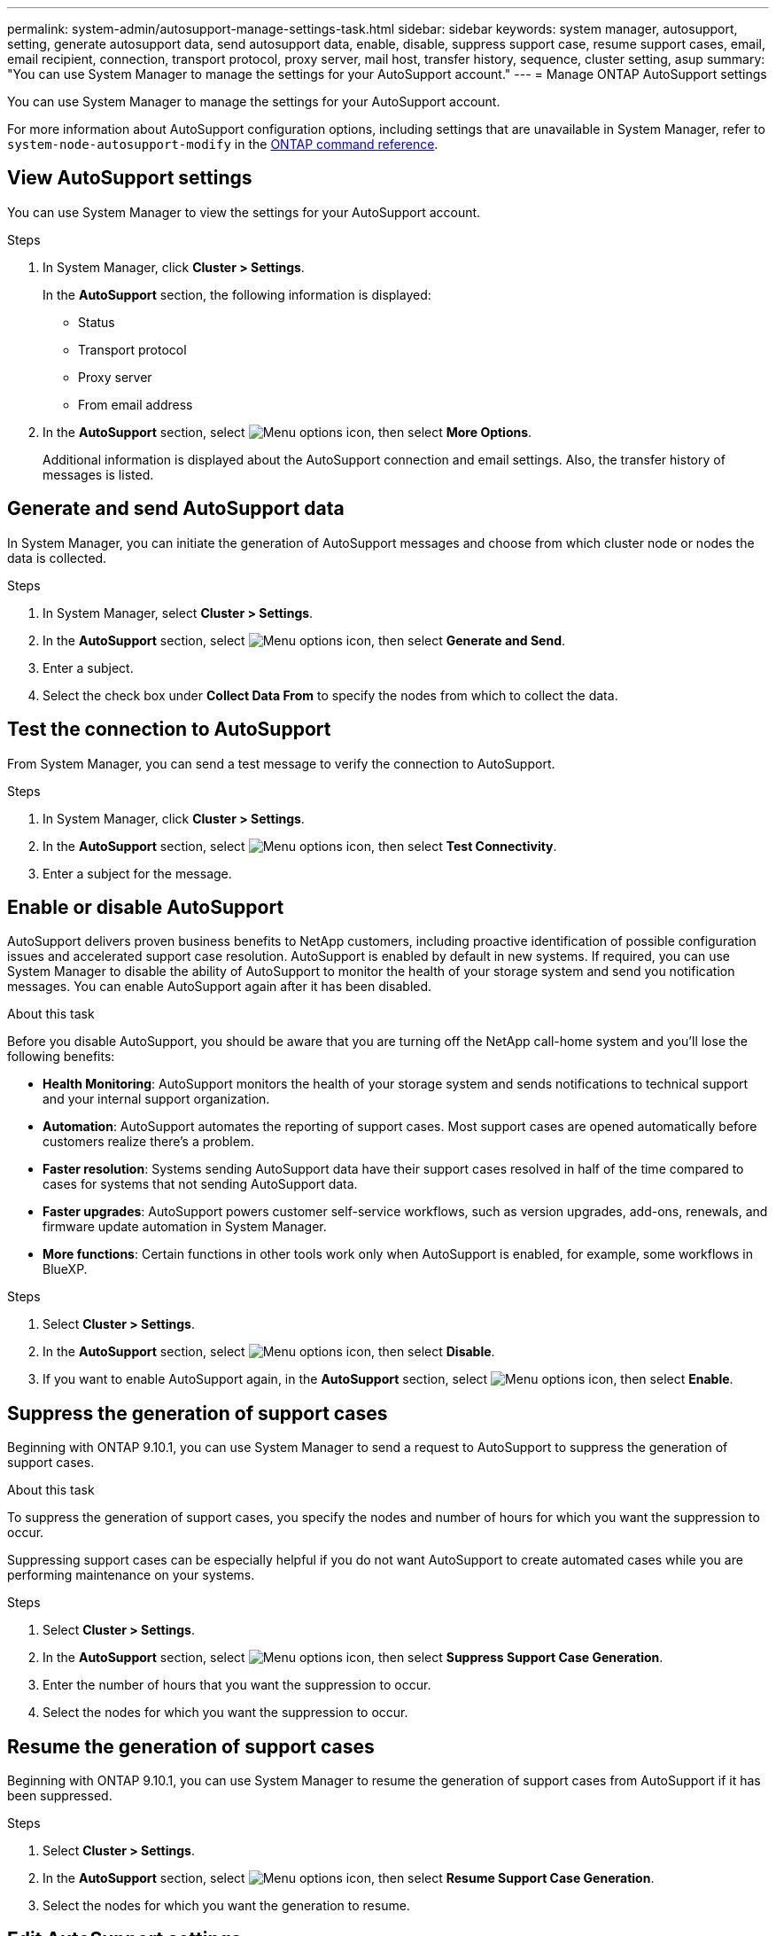 ---
permalink: system-admin/autosupport-manage-settings-task.html
sidebar: sidebar
keywords: system manager, autosupport, setting, generate autosupport data, send autosupport data, enable, disable, suppress support case, resume support cases, email, email recipient, connection, transport protocol, proxy server, mail host, transfer history, sequence, cluster setting, asup
summary: "You can use System Manager to manage the settings for your AutoSupport account."
---
= Manage ONTAP AutoSupport settings

:icons: font
:imagesdir: ../media/

[.lead]
You can use System Manager to manage the settings for your AutoSupport account. 

For more information about AutoSupport configuration options, including settings that are unavailable in System Manager, refer to `system-node-autosupport-modify` in the https://docs.netapp.com/us-en/ontap-cli/system-node-autosupport-modify.html[ONTAP command reference^].

== View AutoSupport settings

You can use System Manager to view the settings for your AutoSupport account.

.Steps

. In System Manager, click *Cluster > Settings*.
+
In the *AutoSupport* section, the following information is displayed:
+
* Status
+
* Transport protocol
+
* Proxy server
+
* From email address

. In the *AutoSupport* section, select image:../media/icon_kabob.gif[Menu options icon], then select *More Options*.
+
Additional information is displayed about the AutoSupport connection and email settings. Also, the transfer history of messages is listed.

== Generate and send AutoSupport data

In System Manager, you can initiate the generation of AutoSupport messages and choose from which cluster node or nodes the data is collected.

.Steps

. In System Manager, select *Cluster > Settings*.

. In the *AutoSupport* section, select image:../media/icon_kabob.gif[Menu options icon], then select *Generate and Send*.

. Enter a subject.

. Select the check box under *Collect Data From* to specify the nodes from which to collect the data.

== Test the connection to AutoSupport

From System Manager, you can send a test message to verify the connection to AutoSupport.

.Steps

. In System Manager, click *Cluster > Settings*.

. In the *AutoSupport* section, select image:../media/icon_kabob.gif[Menu options icon], then select *Test Connectivity*.

. Enter a subject for the message.

== Enable or disable AutoSupport

AutoSupport delivers proven business benefits to NetApp customers, including proactive identification of possible configuration issues and accelerated support case resolution. AutoSupport is enabled by default in new systems. If required, you can use System Manager to disable the ability of AutoSupport to monitor the health of your storage system and send you notification messages. You can enable AutoSupport again after it has been disabled.

.About this task

Before you disable AutoSupport, you should be aware that you are turning off the NetApp call-home system and you'll lose the following benefits:

* *Health Monitoring*: AutoSupport monitors the health of your storage system and sends notifications to technical support and your internal support organization.

* *Automation*: AutoSupport automates the reporting of support cases. Most support cases are opened automatically before customers realize there's a problem.

* *Faster resolution*: Systems sending AutoSupport data have their support cases resolved in half of the time compared to cases for systems that not sending AutoSupport data.

* *Faster upgrades*: AutoSupport powers customer self-service workflows, such as version upgrades, add-ons, renewals, and firmware update automation in System Manager.

* *More functions*: Certain functions in other tools work only when AutoSupport is enabled, for example, some workflows in BlueXP.


.Steps

. Select *Cluster > Settings*.

. In the *AutoSupport* section, select image:../media/icon_kabob.gif[Menu options icon], then select *Disable*.

. If you want to enable AutoSupport again, in the *AutoSupport* section, select image:../media/icon_kabob.gif[Menu options icon], then select *Enable*.

== Suppress the generation of support cases

Beginning with ONTAP 9.10.1, you can use System Manager to send a request to AutoSupport to suppress the generation of support cases.

.About this task

To suppress the generation of support cases, you specify the nodes and number of hours for which you want the suppression to occur.

Suppressing support cases can be especially helpful if you do not want AutoSupport to create automated cases while you are performing maintenance on your systems.

.Steps

. Select *Cluster > Settings*.

. In the *AutoSupport* section, select image:../media/icon_kabob.gif[Menu options icon], then select *Suppress Support Case Generation*.

. Enter the number of hours that you want the suppression to occur.

. Select the nodes for which you want the suppression to occur.

== Resume the generation of support cases

Beginning with ONTAP 9.10.1, you can use System Manager to resume the generation of support cases from AutoSupport if it has been suppressed.

.Steps

. Select *Cluster > Settings*.

. In the *AutoSupport* section, select image:../media/icon_kabob.gif[Menu options icon], then select *Resume Support Case Generation*.

. Select the nodes for which you want the generation to resume.

== Edit AutoSupport settings

You can use System Manager to modify the connection and email settings for your AutoSupport account.

.Steps

. Select *Cluster > Settings*.

. In the *AutoSupport* section, select image:../media/icon_kabob.gif[Menu options icon], then select *More Options*.

. In the *Connections* section or the *Email* section, select image:../media/icon_edit.gif[Edit icon] to modify the settings for either section.

.Related information

* link:../system-admin/requirements-autosupport-reference.html[Prepare to use AutoSupport]
* link:../system-admin/setup-autosupport-task.html[Set up AutoSupport]

// 2024-12-19, ontapdoc-2608
// JIRA IE-450
// 2023 Oct 23, ONTAPDOC-1149
